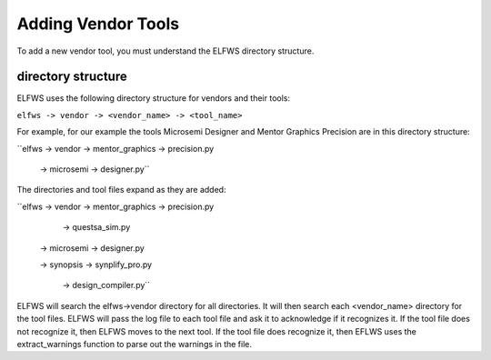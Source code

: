 Adding Vendor Tools
-------------------

To add a new vendor tool, you must understand the ELFWS directory structure.

directory structure
~~~~~~~~~~~~~~~~~~~

ELFWS uses the following directory structure for vendors and their tools:

``elfws -> vendor -> <vendor_name> -> <tool_name>``

For example, for our example the tools Microsemi Designer and Mentor Graphics Precision are in this directory structure:


``elfws -> vendor -> mentor_graphics -> precision.py
   
                -> microsemi       -> designer.py``


The directories and tool files expand as they are added:


``elfws -> vendor -> mentor_graphics -> precision.py

                                   -> questsa_sim.py

                -> microsemi       -> designer.py

                -> synopsis        -> synplify_pro.py

                                   -> design_compiler.py``


ELFWS will search the elfws->vendor directory for all directories.
It will then search each <vendor_name> directory for the tool files.
ELFWS will pass the log file to each tool file and ask it to acknowledge if it recognizes it.
If the tool file does not recognize it, then ELFWS moves to the next tool.
If the tool file does recognize it, then EFLWS uses the extract_warnings function to parse out the warnings in the file.


